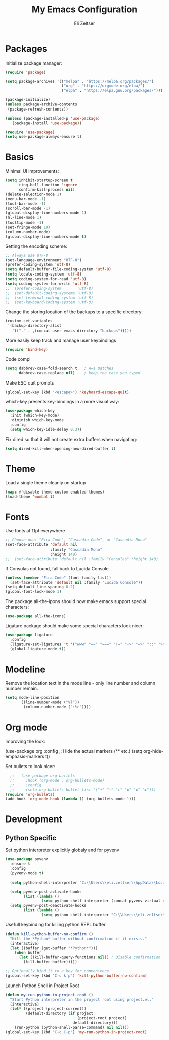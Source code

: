 #+TITLE: My Emacs Configuration
#+AUTHOR: Eli Zeltser
#+EMAIL: elizeltser97@gmail.com
#+OPTIONS: num:nil
* Packages
Initialize package manager:
#+BEGIN_SRC emacs-lisp
(require 'package)

(setq package-archives '(("melpa" . "https://melpa.org/packages/")
                         ("org" . "https://orgmode.org/elpa/")
                         ("elpa" . "https://elpa.gnu.org/packages/")))

(package-initialize)
(unless package-archive-contents
 (package-refresh-contents))

(unless (package-installed-p 'use-package)
   (package-install 'use-package))

(require 'use-package)
(setq use-package-always-ensure t)
#+END_SRC

* Basics
Minimal UI improvements:
#+BEGIN_SRC emacs-lisp
(setq inhibit-startup-screen t
      ring-bell-function 'ignore
      confirm-kill-process nil)
(delete-selection-mode 1)
(menu-bar-mode -1)
(tool-bar-mode -1)
(scroll-bar-mode -1)
(global-display-line-numbers-mode 1)
(hl-line-mode 1)
(tooltip-mode -1)
(set-fringe-mode 10)
(column-number-mode)
(global-display-line-numbers-mode t)
#+END_SRC
Setting the encoding scheme:
#+BEGIN_SRC emacs-lisp
;; Always use UTF-8
(set-language-environment "UTF-8")
(prefer-coding-system 'utf-8)
(setq default-buffer-file-coding-system 'utf-8)
(setq locale-coding-system 'utf-8)
(setq coding-system-for-read 'utf-8)
(setq coding-system-for-write 'utf-8)
;;  (prefer-coding-system       'utf-8)
;;  (set-default-coding-systems 'utf-8)
;;  (set-terminal-coding-system 'utf-8)
;;  (set-keyboard-coding-system 'utf-8)

#+END_SRC

Change the storing location of the backups to a specific directory:
#+BEGIN_SRC emacs-lisp
(custom-set-variables
 '(backup-directory-alist
   `(("." . ,(concat user-emacs-directory "backups")))))
#+END_SRC

More easily keep track and manage user keybindings
#+BEGIN_SRC emacs-lisp
(require 'bind-key)
#+END_SRC

Code compl
#+BEGIN_SRC emacs-lisp
(setq dabbrev-case-fold-search t   ; A=a matches
      dabbrev-case-replace nil)    ; keep the case you typed
#+END_SRC

Make ESC quit prompts
#+BEGIN_SRC emacs-lisp
(global-set-key (kbd "<escape>") 'keyboard-escape-quit)
#+END_SRC

which-key presents key-bindings in a more visual way:
#+BEGIN_SRC emacs-lisp
(use-package which-key
  :init (which-key-mode)
  :diminish which-key-mode
  :config
  (setq which-key-idle-delay 0.3))
#+END_SRC

Fix dired so that it will not create extra buffers when navigating:
#+BEGIN_SRC emacs-lisp
(setq dired-kill-when-opening-new-dired-buffer t)
#+END_SRC

* Theme
Load a single theme cleanly on startup
#+begin_src emacs-lisp
(mapc #'disable-theme custom-enabled-themes)
(load-theme 'wombat t)
#+end_src

* Fonts
Use fonts at 11pt everywhere
#+BEGIN_SRC emacs-lisp
;; Choose one: "Fira Code", "Cascadia Code", or "Cascadia Mono"
(set-face-attribute 'default nil
                    :family "Cascadia Mono"
                    :height 140)
;;  (set-face-attribute 'default nil :family "Consolas" :height 140)
#+END_SRC

If Consolas not found, fall back to Lucida Console
#+BEGIN_SRC emacs-lisp
(unless (member "Fira Code" (font-family-list))
  (set-face-attribute 'default nil :family "Lucida Console"))
(setq-default line-spacing 0.2)
(global-font-lock-mode 1)
#+END_SRC

The package all-the-ipons should now make emacs support special characters:
#+BEGIN_SRC emacs-lisp
(use-package all-the-icons)
#+END_SRC
Ligature package should make some special characters look nicer:
#+BEGIN_SRC emacs-lisp
(use-package ligature
  :config
  (ligature-set-ligatures 't '("www" "==" "===" "!=" "->" "=>" "::" ">>>"))
  (global-ligature-mode t))
#+END_SRC

* Modeline
Remove the location text in the mode line - only line number and column number remain.
#+BEGIN_SRC emacs-lisp
(setq mode-line-position
      '((line-number-mode ("%l"))
        (column-number-mode (":%c"))))
#+END_SRC
* Org mode
Improving the look:
#+BEGIN+SRC emacs-lisp
(use-package org
  :config
  ;; Hide the actual markers (** etc.)
  (setq org-hide-emphasis-markers t))
#+END_SRC

Set bullets to look nicer:
#+begin_src emacs-lisp
    ;;   (use-package org-bullets
    ;;     :hook (org-mode . org-bullets-mode)
    ;;     :config
    ;;     (setq org-bullets-bullet-list '("•" "◦" "▸" "▪" "◆" "▶")))
  (require 'org-bullets)
  (add-hook 'org-mode-hook (lambda () (org-bullets-mode 1)))
#+end_src

* Development
** Python Specific

Set python interpreter explicitly globaly and for pyvenv
#+BEGIN_SRC emacs-lisp
(use-package pyvenv
  :ensure t
  :config
  (pyvenv-mode t)

  (setq python-shell-interpreter "C:\\Users\\eli.zeltser\\AppData\\Local\\Programs\\Python\\Python313\\python.exe")

  (setq pyvenv-post-activate-hooks
        (list (lambda ()
                (setq python-shell-interpreter (concat pyvenv-virtual-env "Scripts/python.exe")))))
  (setq pyvenv-post-deactivate-hooks
        (list (lambda ()
                (setq python-shell-interpreter "C:\\Users\\eli.zeltser\\AppData\\Local\\Programs\\Python\\Python313\\python.exe")))))
#+END_SRC

Usefull keybinding for killing python REPL buffer.
#+BEGIN_SRC emacs-lisp
(defun kill-python-buffer-no-confirm ()
  "Kill the *Python* buffer without confirmation if it exists."
  (interactive)
  (let ((buffer (get-buffer "*Python*")))
    (when buffer
      (let ((kill-buffer-query-functions nil)) ; Disable confirmation
        (kill-buffer buffer)))))

;; Optionally bind it to a key for convenience
(global-set-key (kbd "C-c k p") 'kill-python-buffer-no-confirm)
#+END_SRC

Launch Python Shell in Project Root
#+BEGIN_SRC emacs-lisp
(defun my-run-python-in-project-root ()
  "Start Python interpreter in the project root using project.el."
  (interactive)
  (let* ((project (project-current))
         (default-directory (if project
                                (project-root project)
                              default-directory)))
    (run-python (python-shell-parse-command) nil nil)))
(global-set-key (kbd "C-c C-p") 'my-run-python-in-project-root)
#+END_SRC
